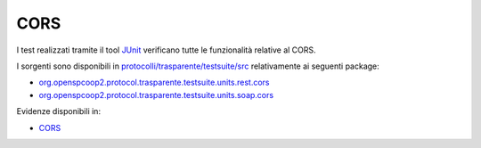 .. _releaseProcessGovWay_dynamicAnalysis_security_cors:

CORS
~~~~~~~~~~~~~~~~

I test realizzati tramite il tool `JUnit <https://junit.org/junit4/>`_ verificano tutte le funzionalità relative al CORS.

I sorgenti sono disponibili in `protocolli/trasparente/testsuite/src <https://github.com/link-it/govway/tree/master/protocolli/trasparente/testsuite/src>`_ relativamente ai seguenti package:

- `org.openspcoop2.protocol.trasparente.testsuite.units.rest.cors <https://github.com/link-it/govway/tree/master/protocolli/trasparente/testsuite/src/org/openspcoop2/protocol/trasparente/testsuite/units/rest/cors>`_
- `org.openspcoop2.protocol.trasparente.testsuite.units.soap.cors <https://github.com/link-it/govway/tree/master/protocolli/trasparente/testsuite/src/org/openspcoop2/protocol/trasparente/testsuite/units/soap/cors>`_

Evidenze disponibili in:

- `CORS <https://jenkins.link.it/govway-testsuite/trasparente/CORS/default/>`_

